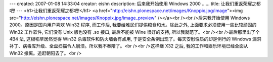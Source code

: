 ---
created: 2007-01-08 14:33:04
creator: eishn
description: 后来我开始使用 Windows 2000 ……
title: 让我们重返荣耀之都吧!
---
<h1>让我们重返荣耀之都吧!</h1>
<a href="http://eishn.plonespace.net/images/Knoppix.jpg/image"><img src="http://eishn.plonespace.net/images/Knoppix.jpg/image_preview" /></a><br /><br />后来我开始使用 Windows 2000。原因是国内用户喜欢 Win32 程序, 而工作后, 我要给难民们提供粮食和水。除此之外, 上面要求必须使用一些比较顽固的 Win32 工作软件, 它们没有 Unix 版也没有 .so 接口, 最后不能被 Wine 很好的支持, 所以我就范了。<br /><br />最后那里出了个 4B4 法, 这根稻草居然觉得 Win32 杀毒软件和防火墙会有点用, 于是安全条例出现了。每天安慰性质的却是例行的 Windows 漏洞补丁、病毒库升级、全盘扫描令人崩溃。所以我不奉陪了。<br /><br />这样继 X32 之后, 我的工作和娱乐环境已经全面从 Win32 撤离。追赶朝阳去了。<br />
